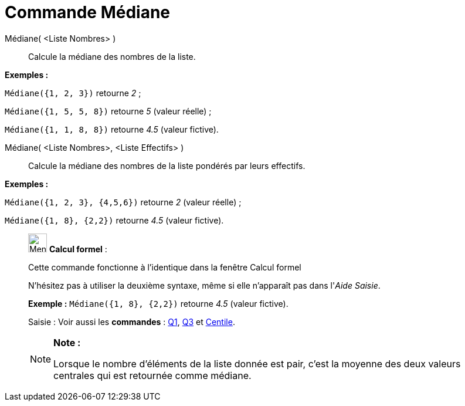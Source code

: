 = Commande Médiane
:page-en: commands/Median
ifdef::env-github[:imagesdir: /fr/modules/ROOT/assets/images]

Médiane( <Liste Nombres> )::
  Calcule la médiane des nombres de la liste.

[EXAMPLE]
====

*Exemples :*

`++Médiane({1, 2, 3})++` retourne _2_ ;

`++Médiane({1, 5, 5, 8})++` retourne _5_ (valeur réelle) ;

`++Médiane({1, 1, 8, 8})++` retourne _4.5_ (valeur fictive).

====

Médiane( <Liste Nombres>, <Liste Effectifs> )::
  Calcule la médiane des nombres de la liste pondérés par leurs effectifs.

[EXAMPLE]
====

*Exemples :*

`++Médiane({1, 2, 3}, {4,5,6})++` retourne _2_ (valeur réelle) ;

`++Médiane({1, 8}, {2,2})++` retourne _4.5_ (valeur fictive).

====

____________________________________________________________

image:32px-Menu_view_cas.svg.png[Menu view cas.svg,width=32,height=32] *Calcul formel* :

Cette commande fonctionne à l'identique dans la fenêtre Calcul formel

N'hésitez pas à utiliser la deuxième syntaxe, même si elle n'apparaît pas dans l'_Aide Saisie_.

[EXAMPLE]
====

*Exemple :* `++Médiane({1, 8}, {2,2})++` retourne _4.5_ (valeur fictive).

====

[.kcode]#Saisie :# Voir aussi les *commandes* : xref:/commands/Q1.adoc[Q1], xref:/commands/Q3.adoc[Q3] et
xref:/commands/Centile.adoc[Centile].

[NOTE]
====

*Note :*

Lorsque le nombre d'éléments de la liste donnée est pair, c'est la moyenne des deux valeurs centrales qui est retournée
comme médiane.

====
